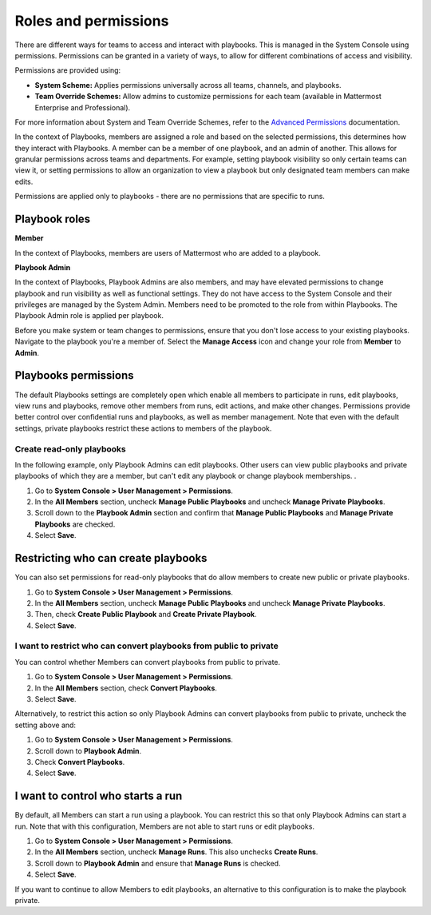 Roles and permissions
=====================

There are different ways for teams to access and interact with playbooks. This is managed in the System Console using permissions. Permissions can be granted in a variety of ways, to allow for different combinations of access and visibility.

Permissions are provided using:

* **System Scheme:** Applies permissions universally across all teams, channels, and playbooks.
* **Team Override Schemes:** Allow admins to customize permissions for each team (available in Mattermost Enterprise and Professional).

For more information about System and Team Override Schemes, refer to the `Advanced Permissions <https://docs.mattermost.com/onboard/advanced-permissions.html>`__ documentation.

In the context of Playbooks, members are assigned a role and based on the selected permissions, this determines how they interact with Playbooks. A member can be a member of one playbook, and an admin of another. This allows for granular permissions across teams and departments. For example, setting playbook visibility so only certain teams can view it, or setting permissions to allow an organization to view a playbook but only designated team members can make edits.

Permissions are applied only to playbooks - there are no permissions that are specific to runs.

Playbook roles
---------------

**Member**

In the context of Playbooks, members are users of Mattermost who are added to a playbook.

**Playbook Admin**

In the context of Playbooks, Playbook Admins are also members, and may have elevated permissions to change playbook and run visibility as well as functional settings. They do not have access to the System Console and their privileges are managed by the System Admin. Members need to be promoted to the role from within Playbooks. The Playbook Admin role is applied per playbook.

.. note::

Before you make system or team changes to permissions, ensure that you don't lose access to your existing playbooks. Navigate to the playbook you're a member of. Select the **Manage Access** icon and change your role from **Member** to **Admin**.

Playbooks permissions
---------------------

The default Playbooks settings are completely open which enable all members to participate in runs, edit playbooks, view runs and playbooks, remove other members from runs, edit actions, and make other changes. Permissions provide better control over confidential runs and playbooks, as well as member management. Note that even with the default settings, private playbooks restrict these actions to members of the playbook.

Create read-only playbooks
~~~~~~~~~~~~~~~~~~~~~~~~~~

In the following example, only Playbook Admins can edit playbooks. Other users can view public playbooks and private playbooks of which they are a member, but can't edit any playbook or change playbook memberships.
.

1. Go to **System Console > User Management > Permissions**.
2. In the **All Members** section, uncheck **Manage Public Playbooks** and uncheck **Manage Private Playbooks**.
3. Scroll down to the **Playbook Admin** section and confirm that **Manage Public Playbooks** and **Manage Private Playbooks** are checked.
4. Select **Save**.

Restricting who can create playbooks
-------------------------------------
You can also set permissions for read-only playbooks that do allow members to create new public or private playbooks.

1. Go to **System Console > User Management > Permissions**.
2. In the **All Members** section, uncheck **Manage Public Playbooks** and uncheck **Manage Private Playbooks**.
3. Then, check **Create Public Playbook** and **Create Private Playbook**.
4. Select **Save**.

I want to restrict who can convert playbooks from public to private
~~~~~~~~~~~~~~~~~~~~~~~~~~~~~~~~~~~~~~~~~~~~~~~~~~~~~~~~~~~~~~~~~~~

You can control whether Members can convert playbooks from public to private.

1. Go to **System Console > User Management > Permissions**.
2. In the **All Members** section, check **Convert Playbooks**.
3. Select **Save**.

Alternatively, to restrict this action so only Playbook Admins can convert playbooks from public to private, uncheck the setting above and:

1. Go to **System Console > User Management > Permissions**.
2. Scroll down to **Playbook Admin**.
3. Check **Convert Playbooks**.
4. Select **Save**.

I want to control who starts a run
----------------------------------

By default, all Members can start a run using a playbook. You can restrict this so that only Playbook Admins can start a run. Note that with this configuration, Members are not able to start runs or edit playbooks.

1. Go to **System Console > User Management > Permissions**.
2. In the **All Members** section, uncheck **Manage Runs**. This also unchecks **Create Runs**.
3. Scroll down to **Playbook Admin** and ensure that **Manage Runs** is checked.
4. Select **Save**.

If you want to continue to allow Members to edit playbooks, an alternative to this configuration is to make the playbook private.
